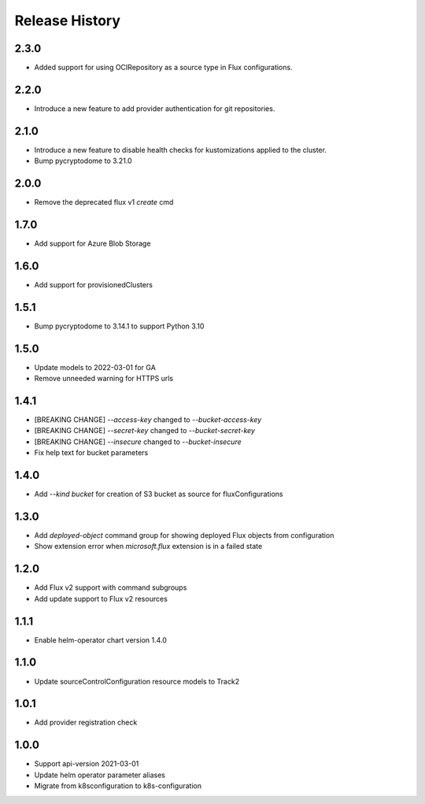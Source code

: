 .. :changelog:

Release History
===============
2.3.0
++++++++++++++++++
* Added support for using OCIRepository as a source type in Flux configurations.

2.2.0
++++++++++++++++++
* Introduce a new feature to add provider authentication for git repositories.

2.1.0
++++++++++++++++++
* Introduce a new feature to disable health checks for kustomizations applied to the cluster.
* Bump pycryptodome to 3.21.0

2.0.0
++++++++++++++++++
* Remove the deprecated flux v1 `create` cmd

1.7.0
++++++++++++++++++
* Add support for Azure Blob Storage

1.6.0
++++++++++++++++++
* Add support for provisionedClusters

1.5.1
++++++++++++++++++
* Bump pycryptodome to 3.14.1 to support Python 3.10

1.5.0
++++++++++++++++++
* Update models to 2022-03-01 for GA
* Remove unneeded warning for HTTPS urls

1.4.1
++++++++++++++++++
* [BREAKING CHANGE] `--access-key` changed to `--bucket-access-key`
* [BREAKING CHANGE] `--secret-key` changed to `--bucket-secret-key`
* [BREAKING CHANGE] `--insecure` changed to `--bucket-insecure`
* Fix help text for bucket parameters

1.4.0
++++++++++++++++++
* Add `--kind bucket` for creation of S3 bucket as source for fluxConfigurations

1.3.0
++++++++++++++++++
* Add `deployed-object` command group for showing deployed Flux objects from configuration
* Show extension error when `microsoft.flux` extension is in a failed state

1.2.0
++++++++++++++++++
* Add Flux v2 support with command subgroups
* Add update support to Flux v2 resources

1.1.1
++++++++++++++++++
* Enable helm-operator chart version 1.4.0

1.1.0
++++++++++++++++++
* Update sourceControlConfiguration resource models to Track2

1.0.1
++++++++++++++++++
* Add provider registration check

1.0.0
++++++++++++++++++
* Support api-version 2021-03-01
* Update helm operator parameter aliases
* Migrate from k8sconfiguration to k8s-configuration
